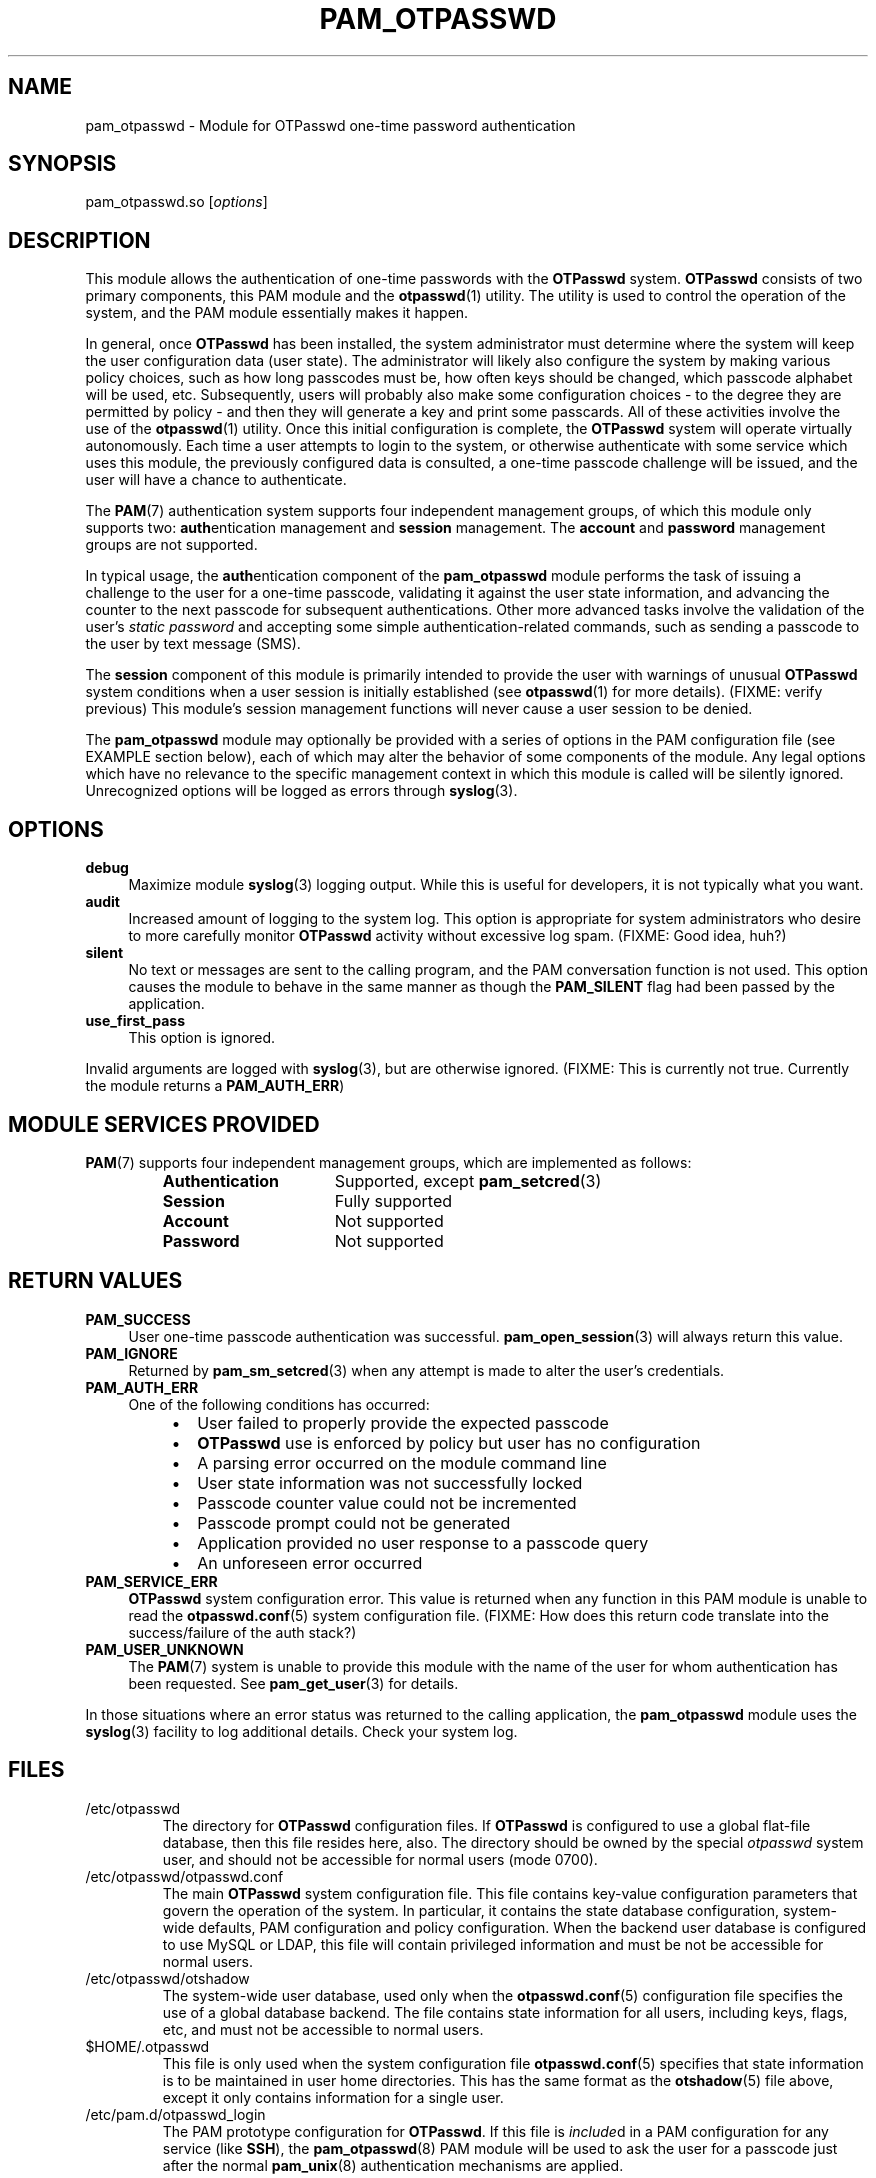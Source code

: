 .\"
.\"   pam_otpasswd(8) - One-Time Password Authentication System
.\"
.\"   Copyright (c) 2010 Tomasz bla Fortuna
.\"
.\"   This document is licensed under some as-yet to-be-determined
.\"   Anti-Draconian licensing scheme.  Stay tuned.
.\"
.\"   Author:  R Hannes Beinert & Tomasz bla Fortuna
.\"   Version: otpasswd v0.5beta
.\"   Update:  04-Jan-10
.\"
.\"
.TH PAM_OTPASSWD 8 2010-01-04 "OTPasswd v0.5beta" "OTPasswd User Manual"
.\"
.SH NAME
pam_otpasswd \- Module for OTPasswd one-time password authentication
.\"
.SH SYNOPSIS
pam_otpasswd.so [\fIoptions\fR]
.\"
.\"  CONFIGURATION      [Normally only in Section 4]
.\"
.SH DESCRIPTION
This module allows the authentication of one-time passwords
with the \fBOTPasswd\fR system.
\fBOTPasswd\fR consists of two primary components, this PAM module
and the \fBotpasswd\fR(1) utility.
The utility is used to control the operation of the system,
and the PAM module essentially makes it happen.
.PP
In general, once \fBOTPasswd\fR has been installed,
the system administrator must determine where the system will keep
the user configuration data (user state).
The administrator will likely also configure the system by making various
policy choices,
such as how long passcodes must be, how often keys should be changed,
which passcode alphabet will be used, etc.
Subsequently, users will probably also make some configuration choices
\- to the degree they are permitted by policy \-
and then they will generate a key and print some passcards.
All of these activities involve the use of the \fBotpasswd\fR(1) utility.
Once this initial configuration is complete,
the \fBOTPasswd\fR system will operate virtually autonomously.
Each time a user attempts to login to the system,
or otherwise authenticate with some service which uses this module,
the previously configured data is consulted,
a one-time passcode challenge will be issued,
and the user will have a chance to authenticate.
.PP
The \fBPAM\fR(7) authentication system supports four independent management
groups, of which this module only supports two:
\fBauth\fRentication management and \fBsession\fR management.
The \fBaccount\fR and \fBpassword\fR management groups are not supported.
.PP
In typical usage,
the \fBauth\fRentication component of the \fBpam_otpasswd\fR module
performs the task of issuing a challenge to the user for a one-time passcode,
validating it against the user state information, and advancing the
counter to the next passcode for subsequent authentications.
Other more advanced tasks involve the validation of the user's
\fIstatic password\fR and accepting some simple authentication-related
commands, such as sending a passcode to the user by text message (SMS).
.PP
The \fBsession\fR component of this module is primarily intended to
provide the user with warnings of unusual \fBOTPasswd\fR system
conditions when a user session is initially established
(see \fBotpasswd\fR(1) for more details).
(FIXME: verify previous)
This module's session management functions will never cause a
user session to be denied.
.PP
The \fBpam_otpasswd\fR module may optionally be provided with a
series of options in the PAM configuration file
(see EXAMPLE section below),
each of which may alter the behavior of some components of the
module.
Any legal options which have no relevance to the specific management
context in which this module is called will be silently ignored.
Unrecognized options will be logged as errors through \fBsyslog\fR(3).
.\"
.SH OPTIONS
.TP +4m
\fBdebug\fR
Maximize module \fBsyslog\fR(3) logging output.
While this is useful for developers, it is not typically what you want.
.\"
.TP +4m
\fBaudit\fR
Increased amount of logging to the system log.
This option is appropriate for system administrators who
desire to more carefully monitor \fBOTPasswd\fR activity
without excessive log spam.
(FIXME: Good idea, huh?)
.\"
.TP +4m
\fBsilent\fR
No text or messages are sent to the calling program,
and the PAM conversation function is not used.
This option causes the module to behave in the same manner as though the
\fBPAM_SILENT\fR flag had been passed by the application.
.\"
.TP +4m
\fBuse_first_pass\fR
This option is ignored.
.\"
.PP
Invalid arguments are logged with \fBsyslog\fR(3),
but are otherwise ignored.
(FIXME: This is currently not true.
Currently the module returns a \fBPAM_AUTH_ERR\fR)
.\"
.SH MODULE SERVICES PROVIDED
\fBPAM\fR(7) supports four independent management groups, which are implemented as follows:
.PP
.PD 0
.RS
.TP +16m
\fBAuthentication\fR
Supported, except \fBpam_setcred\fR(3)
.TP +16m
\fBSession\fR
Fully supported
.TP +16m
\fBAccount\fR
Not supported
.TP +16m
\fBPassword\fR
Not supported
.RE
.PD
.\"
.\" *SECURITY NOTES
.\"  EXIT STATUS        [Normally only in Sections 1, 8]
.\"
.SH RETURN VALUES
.TP +4m
\fBPAM_SUCCESS\fR
User one-time passcode authentication was successful.
\fBpam_open_session\fR(3) will always return this value.
.TP +4m
\fBPAM_IGNORE\fR
Returned by \fBpam_sm_setcred\fR(3) when any attempt is made to alter
the user's credentials.
.\"
.TP +4m
\fBPAM_AUTH_ERR\fR
One of the following conditions has occurred:
.PD 0
.RS +8m
.IP \(bu +2m
User failed to properly provide the expected passcode
.IP \(bu +2m
\fBOTPasswd\fR use is enforced by policy but user has no configuration
.IP \(bu +2m
A parsing error occurred on the module command line
.IP \(bu +2m
User state information was not successfully locked
.IP \(bu +2m
Passcode counter value could not be incremented
.IP \(bu +2m
Passcode prompt could not be generated
.IP \(bu +2m
Application provided no user response to a passcode query
.IP \(bu +2m
An unforeseen error occurred
.RE
.PD
.\"
.TP +4m
\fBPAM_SERVICE_ERR\fR
\fBOTPasswd\fR system configuration error.
This value is returned when any function in this PAM module is unable
to read the \fBotpasswd.conf\fR(5) system configuration file.
(FIXME: How does this return code translate into the success/failure of the auth stack?)
.\"
.TP +4m
\fBPAM_USER_UNKNOWN\fR
The \fBPAM\fR(7) system is unable to provide this module with the name
of the user for whom authentication has been requested.
See \fBpam_get_user\fR(3) for details.
.\"
.PP
In those situations where an error status was returned to the calling
application, the \fBpam_otpasswd\fR module uses the \fBsyslog\fR(3)
facility to log additional details.
Check your system log.
.\"
.\"  ERRORS             [Typically only in Sections 2, 3]
.\"  ENVIRONMENT
.\"
.SH FILES
.TP
/etc/otpasswd
The directory for \fBOTPasswd\fR configuration files.
If \fBOTPasswd\fR is configured to use a global flat-file
database, then this file resides here, also.
The directory should be owned by the special \fIotpasswd\fR
system user,
and should not be accessible for normal users (mode 0700).
.\"
.TP
/etc/otpasswd/otpasswd.conf
The main \fBOTPasswd\fR system configuration file.
This file contains key-value configuration parameters that
govern the operation of the system.
In particular, it contains the state database configuration,
system-wide defaults, PAM configuration and policy configuration.
When the backend user database is configured to use MySQL or LDAP,
this file will contain privileged information and
must be not be accessible for normal users.
.\"
.TP
/etc/otpasswd/otshadow
The system-wide user database, used only when the \fBotpasswd.conf\fR(5)
configuration file specifies the use of a global database backend.
The file contains state information for all users,
including keys, flags, etc, and must not be accessible
to normal users.
.\"
.TP
$HOME/.otpasswd
This file is only used when the system configuration file
\fBotpasswd.conf\fR(5) specifies that state information is
to be maintained in user home directories.
This has the same format as the \fBotshadow\fR(5) file above,
except it only contains information for a single user.
.\"
.TP
/etc/pam.d/otpasswd_login
The PAM prototype configuration for \fBOTPasswd\fR.
If this file is \fIinclude\fRd in a PAM configuration for any
service (like \fBSSH\fR), the \fBpam_otpasswd\fR(8) PAM module will be
used to ask the user for a passcode just after the normal \fBpam_unix\fR(8)
authentication mechanisms are applied.
.\"
.\"  VERSIONS           [Normally only in Sections 2, 3]
.\" *COMPATIBILITY
.\"  CONFORMING TO
.\"
.SH NOTES
See \fBotpasswd\fR(1) for further information regarding the
\fBOTPasswd\fR one-time password authentication system.
In particular, the reader is directed to the sections entitled
COMPATIBILITY, DOCUMENTATION, and HISTORY.
.\"
.\"  BUGS
.\"
.SH EXAMPLE
A typical PAM \fBauth\fR stack for \fBOTPasswd\fR use would be:
.PP
.RS
.nf
auth      required    pam_tally.so onerr=succeed
auth      required    pam_shells.so
auth      required    pam_nologin.so
auth      required    pam_env.so
auth      requisite   pam_unix.so try_first_pass likeauth nullok

auth      required    pam_otpasswd.so audit
session   optional    pam_otpasswd.so
.fi
.RE
.PP
In this example, the \fIrequisite\fR keyword is used for the \fBpam_unix\fR(8)
module, which means that if the user fails to enter the proper system password,
the entire \fBauth\fR stack will fail immediately.
In particular, this means that the user will never be asked for a
passcode by the \fBpam_otpasswd\fR module.
To change this behavior, merely replace the \fIrequisite\fR keyword,
with the \fIrequired\fR keyword.
This forces the entire \fBauth\fR stack to complete first,
and the user will be asked for a passcode every time,
regardless of whether the user specified the system password correctly.
.PP
Note that the \fIaudit\fR option was specified in the \fBauth\fR configuration
for the \fBpam_otpasswd\fR module above.
This will cause an increased number of messages to be placed in the system log,
allowing system administrators to more
carefully monitor \fBOTPasswd\fR authentication activity.
.PP
This example also highlights the typical way in which \fBpam_otpasswd\fR
is used in the \fBsession\fR management stack.
The primary facility provided by this module's session management
functions is to provide warnings of unusual \fBOTPasswd\fR system
conditions when a user session is initially established
(see \fBotpasswd\fR(1) for more details).
(FIXME: verify previous)
No \fBpam_otpasswd\fR session management function will ever fail.
.\"
.SH SEE ALSO
\fBotpasswd\fR(1),
\fBotpasswd.conf\fR(5),
\fBotshadow\fR(5),
\fBotpasswd\fR(5)
.\"
.\" *DOCUMENTATION
.\" *AUTHORS
.\" *HISTORY
.\"
.SH LICENSE
Copyright (c) 2009, 2010 Tomasz bla Fortuna
.PP
This program is free software: you can redistribute it and/or modify
it under the terms of the GNU General Public License as published by
the Free Software Foundation, either version 3 of the License, or
(at your option) any later version.
.PP
This program is distributed in the hope that it will be useful,
but WITHOUT ANY WARRANTY; without even the implied warranty of
MERCHANTABILITY or FITNESS FOR A PARTICULAR PURPOSE.  See the
GNU General Public License for more details.
.PP
You should have received a copy of the GNU General Public License
along with this program in a LICENSE file.
.\"
.SH AVAILABILITY
The latest version of the \fBOTPasswd\fR package is available in
source form at the project website
.nh
https://savannah.nongnu.org/projects/otpasswd
.hy 1
.\"
.\" End of Manual: pam_otpasswd(8)
